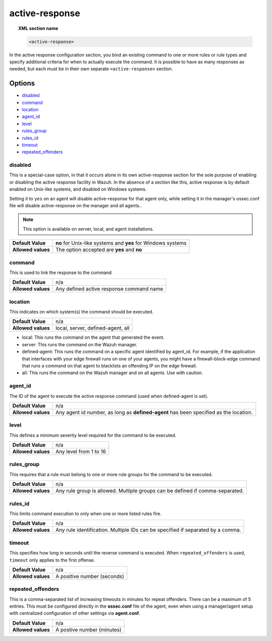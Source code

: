 .. _reference_ossec_active_response:

active-response
===============

.. topic:: XML section name

	.. code-block:: xml

		<active-response>

In the active response configuration section, you bind an existing command to one or more rules or rule types and specify additional criteria for when to actually execute the command. It is possible to have as many responses as needed, but each must be in their own separate ``<active-response>`` section.

Options
-------

- `disabled`_
- `command`_
- `location`_
- `agent_id`_
- `level`_
- `rules_group`_
- `rules_id`_
- `timeout`_
- `repeated_offenders`_

disabled
^^^^^^^^

This is a special-case option, in that it occurs alone in its own active-response section for the sole purpose of enabling or disabling the active response facility in Wazuh.
In the absence of a section like this, active response is by default enabled on Unix-like systems, and disabled on Windows systems.

Setting it to ``yes`` on an agent will disable active-response for that agent only, while setting it in the manager's ossec.conf file will disable active-response on the manager and all agents..

.. note::

    This option is available on server, local, and agent installations.

+--------------------+--------------------------------------------------------------+
| **Default Value**  | **no** for Unix-like systems and **yes** for Windows systems |
+--------------------+--------------------------------------------------------------+
| **Allowed values** | The option accepted are **yes** and **no**                   |
+--------------------+--------------------------------------------------------------+


command
^^^^^^^

This is used to link the response to the command

+--------------------+-------------------------------------------+
| **Default Value**  | n/a                                       |
+--------------------+-------------------------------------------+
| **Allowed values** | Any defined active response command name  |
+--------------------+-------------------------------------------+

location
^^^^^^^^

This indicates on which system(s) the command should be executed.

+--------------------+-------------------------------------------+
| **Default Value**  | n/a                                       |
+--------------------+-------------------------------------------+
| **Allowed values** | local, server, defined-agent, all         |
+--------------------+-------------------------------------------+

- local: This runs the command on the agent that generated the event.
- server: This runs the command on the Wazuh manager.
- defined-agent: This runs the command on a specific agent identified by agent_id.  For example, if the application that interfaces with your edge firewall runs on one of your agents, you might have a firewall-block-edge command that runs a command on that agent to blacklists an offending IP on the edge firewall.
- all: This runs the command on the Wazuh manager and on all agents.  Use with caution.


agent_id
^^^^^^^^

The ID of the agent to execute the active response command (used when defined-agent is set).

+--------------------+--------------------------------------------------------------------------------------+
| **Default Value**  | n/a                                                                                  |
+--------------------+--------------------------------------------------------------------------------------+
| **Allowed values** | Any agent id number, as long as **defined-agent** has been specified as the location.|
+--------------------+--------------------------------------------------------------------------------------+

level
^^^^^

This defines a minimum severity level required for the command to be executed.

+--------------------+------------------------+
| **Default Value**  | n/a                    |
+--------------------+------------------------+
| **Allowed values** | Any level from 1 to 16 |
+--------------------+------------------------+


rules_group
^^^^^^^^^^^

This requires that a rule must belong to one or more rule groups for the command to be executed.

+--------------------+-------------------------------------------------------------------------------+
| **Default Value**  | n/a                                                                           |
+--------------------+-------------------------------------------------------------------------------+
| **Allowed values** | Any rule group is allowed. Multiple groups can be defined if comma-separated. |
+--------------------+-------------------------------------------------------------------------------+

rules_id
^^^^^^^^

This limits command execution to only when one or more listed rules fire.

+--------------------+---------------------------------------------------------------------------------+
| **Default Value**  | n/a                                                                             |
+--------------------+---------------------------------------------------------------------------------+
| **Allowed values** | Any rule identification. Multiple IDs can be specified if separated by a comma. |
+--------------------+---------------------------------------------------------------------------------+


timeout
^^^^^^^

This specifies how long in seconds until the reverse command is executed.  When ``repeated_offenders`` is used, ``timeout`` only applies to the first offense.

+--------------------+-----------------------------+
| **Default Value**  | n/a                         |
+--------------------+-----------------------------+
| **Allowed values** | A positive number (seconds) |
+--------------------+-----------------------------+


repeated_offenders
^^^^^^^^^^^^^^^^^^

This is a comma-separated list of increasing timeouts in minutes for repeat offenders. There can be a maximum of 5 entries. This must be configured directly in the **ossec.conf** file of the agent, even when using a manager/agent setup with centralized configuration of other settings via **agent.conf**.

+--------------------+----------------------------+
| **Default Value**  | n/a                        |
+--------------------+----------------------------+
| **Allowed values** | A postive number (minutes) |
+--------------------+----------------------------+
